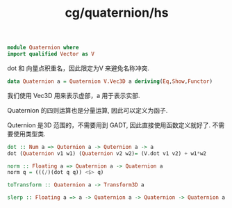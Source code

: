 :PROPERTIES:
:ID:       6d78a534-2786-4825-97d6-9bfd72086a7f
:header-args: :tangle hs/Quaternion.hs :comments both
:END:
#+title: cg/quaternion/hs

#+BEGIN_SRC haskell
  module Quaternion where
  import qualified Vector as V
#+END_SRC
dot 和 向量点积重名，因此限定为V 来避免名称冲突.

#+BEGIN_SRC haskell
  data Quaternion a = Quaternion V.Vec3D a deriving(Eq,Show,Functor) 
#+END_SRC
我们使用 Vec3D 用来表示虚部，a 用于表示实部.

Quaternion 的四则运算也是分量运算, 因此可以定义为函子.

Quternion 是3D 范围的，不需要用到 GADT, 因此直接使用函数定义就好了.
不需要使用类型类.


#+BEGIN_SRC haskell
  dot :: Num a => Quternion a -> Quternion a -> a
  dot (Quaternion v1 w1) (Quaternion v2 w2)= (V.dot v1 v2) + w1*w2 
#+END_SRC

#+BEGIN_SRC haskell
  norm :: Floating a => Quaternion a -> Quaternion a
  norm q = (((/)(dot q q)) <$> q)
#+END_SRC

#+BEGIN_SRC haskell
  toTransform :: Quaternion a -> Transform3D a
#+END_SRC

#+BEGIN_SRC haskell
  slerp :: Floating a => a -> Quaternion a -> Quaternion -> Quaternion a
#+END_SRC
